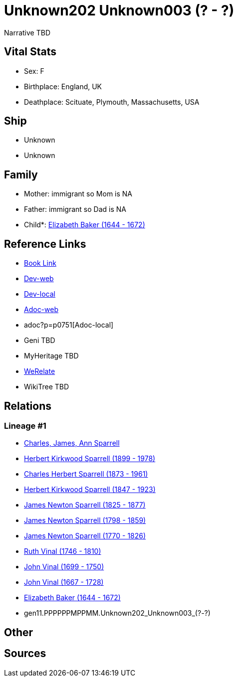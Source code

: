 = Unknown202 Unknown003 (? - ?)

Narrative TBD


== Vital Stats


* Sex: F

* Birthplace: England, UK

* Deathplace: Scituate, Plymouth, Massachusetts, USA



== Ship
* Unknown
* Unknown


== Family
* Mother: immigrant so Mom is NA
* Father: immigrant so Dad is NA
* Child*: https://github.com/sparrell/cfs_ancestors/blob/main/Vol_02_Ships/V2_C5_Ancestors/V2_C5_G10/gen10.PPPPPPMPPM.Elizabeth_Baker.adoc[Elizabeth Baker (1644 - 1672)]


== Reference Links
* https://github.com/sparrell/cfs_ancestors/blob/main/Vol_02_Ships/V2_C5_Ancestors/V2_C5_G11/gen11.PPPPPPMPPMM.Unknown202_Unknown003.adoc[Book Link]
* https://cfsjksas.gigalixirapp.com/person?p=p0751[Dev-web]
* http://localhost:4000/person?p=p0751[Dev-local]
* https://cfsjksas.gigalixirapp.com/adoc?p=p0751[Adoc-web]
* adoc?p=p0751[Adoc-local]
* Geni TBD
* MyHeritage TBD
* https://www.werelate.org/wiki/Person:Unknown_Unknown_%284410%29[WeRelate]
* WikiTree TBD

== Relations
=== Lineage #1
* https://github.com/spoarrell/cfs_ancestors/tree/main/Vol_02_Ships/V2_C1_Principals/0_intro_principals.adoc[Charles, James, Ann Sparrell]
* https://github.com/sparrell/cfs_ancestors/blob/main/Vol_02_Ships/V2_C5_Ancestors/V2_C5_G1/gen1.P.Herbert_Kirkwood_Sparrell.adoc[Herbert Kirkwood Sparrell (1899 - 1978)]
* https://github.com/sparrell/cfs_ancestors/blob/main/Vol_02_Ships/V2_C5_Ancestors/V2_C5_G2/gen2.PP.Charles_Herbert_Sparrell.adoc[Charles Herbert Sparrell (1873 - 1961)]
* https://github.com/sparrell/cfs_ancestors/blob/main/Vol_02_Ships/V2_C5_Ancestors/V2_C5_G3/gen3.PPP.Herbert_Kirkwood_Sparrell.adoc[Herbert Kirkwood Sparrell (1847 - 1923)]
* https://github.com/sparrell/cfs_ancestors/blob/main/Vol_02_Ships/V2_C5_Ancestors/V2_C5_G4/gen4.PPPP.James_Newton_Sparrell.adoc[James Newton Sparrell (1825 - 1877)]
* https://github.com/sparrell/cfs_ancestors/blob/main/Vol_02_Ships/V2_C5_Ancestors/V2_C5_G5/gen5.PPPPP.James_Newton_Sparrell.adoc[James Newton Sparrell (1798 - 1859)]
* https://github.com/sparrell/cfs_ancestors/blob/main/Vol_02_Ships/V2_C5_Ancestors/V2_C5_G6/gen6.PPPPPP.James_Newton_Sparrell.adoc[James Newton Sparrell (1770 - 1826)]
* https://github.com/sparrell/cfs_ancestors/blob/main/Vol_02_Ships/V2_C5_Ancestors/V2_C5_G7/gen7.PPPPPPM.Ruth_Vinal.adoc[Ruth Vinal (1746 - 1810)]
* https://github.com/sparrell/cfs_ancestors/blob/main/Vol_02_Ships/V2_C5_Ancestors/V2_C5_G8/gen8.PPPPPPMP.John_Vinal.adoc[John Vinal (1699 - 1750)]
* https://github.com/sparrell/cfs_ancestors/blob/main/Vol_02_Ships/V2_C5_Ancestors/V2_C5_G9/gen9.PPPPPPMPP.John_Vinal.adoc[John Vinal (1667 - 1728)]
* https://github.com/sparrell/cfs_ancestors/blob/main/Vol_02_Ships/V2_C5_Ancestors/V2_C5_G10/gen10.PPPPPPMPPM.Elizabeth_Baker.adoc[Elizabeth Baker (1644 - 1672)]
* gen11.PPPPPPMPPMM.Unknown202_Unknown003_(?_-_?)


== Other

== Sources

